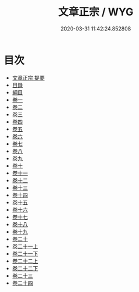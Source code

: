#+TITLE: 文章正宗 / WYG
#+DATE: 2020-03-31 11:42:24.852808
* 目次
 - [[file:KR4h0046_000.txt::000-1a][文章正宗 提要]]
 - [[file:KR4h0046_000.txt::000-4a][目録]]
 - [[file:KR4h0046_000.txt::000-8a][綱目]]
 - [[file:KR4h0046_001.txt::001-1a][卷一]]
 - [[file:KR4h0046_002.txt::002-1a][卷二]]
 - [[file:KR4h0046_003.txt::003-1a][卷三]]
 - [[file:KR4h0046_004.txt::004-1a][卷四]]
 - [[file:KR4h0046_005.txt::005-1a][卷五]]
 - [[file:KR4h0046_006.txt::006-1a][卷六]]
 - [[file:KR4h0046_007.txt::007-1a][卷七]]
 - [[file:KR4h0046_008.txt::008-1a][卷八]]
 - [[file:KR4h0046_009.txt::009-1a][卷九]]
 - [[file:KR4h0046_010.txt::010-1a][卷十]]
 - [[file:KR4h0046_011.txt::011-1a][卷十一]]
 - [[file:KR4h0046_012.txt::012-1a][卷十二]]
 - [[file:KR4h0046_013.txt::013-1a][卷十三]]
 - [[file:KR4h0046_014.txt::014-1a][卷十四]]
 - [[file:KR4h0046_015.txt::015-1a][卷十五]]
 - [[file:KR4h0046_016.txt::016-1a][卷十六]]
 - [[file:KR4h0046_017.txt::017-1a][卷十七]]
 - [[file:KR4h0046_018.txt::018-1a][卷十八]]
 - [[file:KR4h0046_019.txt::019-1a][卷十九]]
 - [[file:KR4h0046_020.txt::020-1a][卷二十]]
 - [[file:KR4h0046_021.txt::021-1a][卷二十一上]]
 - [[file:KR4h0046_021.txt::021-54a][卷二十一下]]
 - [[file:KR4h0046_022.txt::022-1a][卷二十二上]]
 - [[file:KR4h0046_022.txt::022-32a][卷二十二下]]
 - [[file:KR4h0046_023.txt::023-1a][卷二十三]]
 - [[file:KR4h0046_024.txt::024-1a][卷二十四]]
